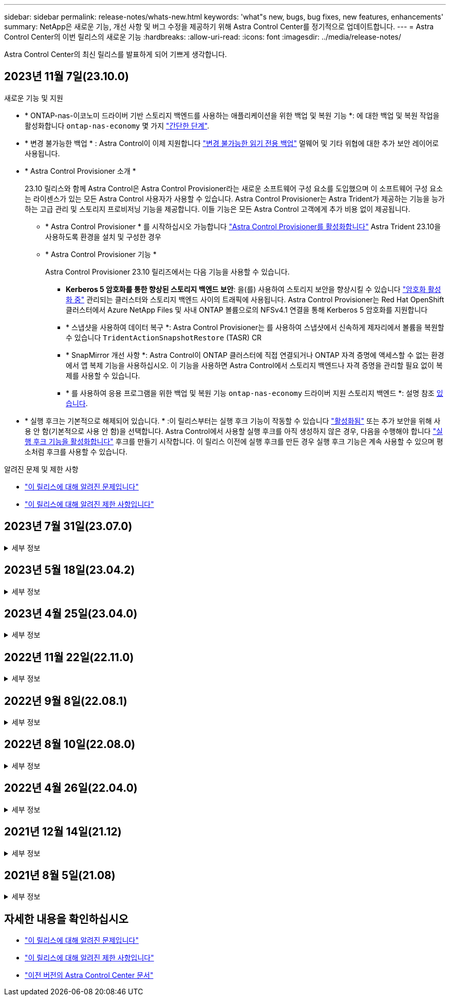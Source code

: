 ---
sidebar: sidebar 
permalink: release-notes/whats-new.html 
keywords: 'what"s new, bugs, bug fixes, new features, enhancements' 
summary: NetApp은 새로운 기능, 개선 사항 및 버그 수정을 제공하기 위해 Astra Control Center를 정기적으로 업데이트합니다. 
---
= Astra Control Center의 이번 릴리스의 새로운 기능
:hardbreaks:
:allow-uri-read: 
:icons: font
:imagesdir: ../media/release-notes/


[role="lead"]
Astra Control Center의 최신 릴리스를 발표하게 되어 기쁘게 생각합니다.



== 2023년 11월 7일(23.10.0)

[[nas-eco-backup-restore]]
.새로운 기능 및 지원
* * ONTAP-nas-이코노미 드라이버 기반 스토리지 백엔드를 사용하는 애플리케이션을 위한 백업 및 복원 기능 *: 에 대한 백업 및 복원 작업을 활성화합니다 `ontap-nas-economy` 몇 가지 link:../use/protect-apps.html#enable-backup-and-restore-for-ontap-nas-economy-operations["간단한 단계"^].
* * 변경 불가능한 백업 * : Astra Control이 이제 지원합니다 link:../concepts/data-protection.html#immutable-backups["변경 불가능한 읽기 전용 백업"^] 멀웨어 및 기타 위협에 대한 추가 보안 레이어로 사용됩니다.
* * Astra Control Provisioner 소개 *
+
23.10 릴리스와 함께 Astra Control은 Astra Control Provisioner라는 새로운 소프트웨어 구성 요소를 도입했으며 이 소프트웨어 구성 요소는 라이센스가 있는 모든 Astra Control 사용자가 사용할 수 있습니다. Astra Control Provisioner는 Astra Trident가 제공하는 기능을 능가하는 고급 관리 및 스토리지 프로비저닝 기능을 제공합니다. 이들 기능은 모든 Astra Control 고객에게 추가 비용 없이 제공됩니다.

+
** * Astra Control Provisioner * 를 시작하십시오
가능합니다 link:../use/enable-acp.html["Astra Control Provisioner를 활성화합니다"^] Astra Trident 23.10을 사용하도록 환경을 설치 및 구성한 경우
** * Astra Control Provisioner 기능 *
+
Astra Control Provisioner 23.10 릴리즈에서는 다음 기능을 사용할 수 있습니다.

+
*** *Kerberos 5 암호화를 통한 향상된 스토리지 백엔드 보안*: 을(를) 사용하여 스토리지 보안을 향상시킬 수 있습니다 link:../use-acp/configure-storage-backend-encryption.html["암호화 활성화 중"^] 관리되는 클러스터와 스토리지 백엔드 사이의 트래픽에 사용됩니다. Astra Control Provisioner는 Red Hat OpenShift 클러스터에서 Azure NetApp Files 및 사내 ONTAP 볼륨으로의 NFSv4.1 연결을 통해 Kerberos 5 암호화를 지원합니다
*** * 스냅샷을 사용하여 데이터 복구 *: Astra Control Provisioner는 를 사용하여 스냅샷에서 신속하게 제자리에서 볼륨을 복원할 수 있습니다 `TridentActionSnapshotRestore` (TASR) CR
*** * SnapMirror 개선 사항 *: Astra Control이 ONTAP 클러스터에 직접 연결되거나 ONTAP 자격 증명에 액세스할 수 없는 환경에서 앱 복제 기능을 사용하십시오. 이 기능을 사용하면 Astra Control에서 스토리지 백엔드나 자격 증명을 관리할 필요 없이 복제를 사용할 수 있습니다.
*** * 를 사용하여 응용 프로그램을 위한 백업 및 복원 기능 `ontap-nas-economy` 드라이버 지원 스토리지 백엔드 *: 설명 참조 <<nas-eco-backup-restore,있습니다>>.




* * 실행 후크는 기본적으로 해제되어 있습니다. * :이 릴리스부터는 실행 후크 기능이 작동할 수 있습니다 link:../use/execution-hooks.html#enable-the-execution-hooks-feature["활성화됨"] 또는 추가 보안을 위해 사용 안 함(기본적으로 사용 안 함)을 선택합니다. Astra Control에서 사용할 실행 후크를 아직 생성하지 않은 경우, 다음을 수행해야 합니다 link:../use/execution-hooks.html#enable-the-execution-hooks-feature["실행 후크 기능을 활성화합니다"^] 후크를 만들기 시작합니다. 이 릴리스 이전에 실행 후크를 만든 경우 실행 후크 기능은 계속 사용할 수 있으며 평소처럼 후크를 사용할 수 있습니다.


.알려진 문제 및 제한 사항
* link:../release-notes/known-issues.html["이 릴리스에 대해 알려진 문제입니다"^]
* link:../release-notes/known-limitations.html["이 릴리스에 대해 알려진 제한 사항입니다"^]




== 2023년 7월 31일(23.07.0)

.세부 정보
[%collapsible]
====
.새로운 기능 및 지원
* https://docs.netapp.com/us-en/astra-control-center-2307/get-started/requirements.html#storage-backends["확장 구성에서 NetApp MetroCluster를 스토리지 백엔드로 사용할 수 있도록 지원합니다"^]
* https://docs.netapp.com/us-en/astra-control-center-2307/get-started/requirements.html#storage-backends["Longhorn을 스토리지 백엔드로 사용할 수 있도록 지원합니다"^]
* https://docs.netapp.com/us-en/astra-control-center-2307/use/replicate_snapmirror.html#delete-an-application-replication-relationship["이제 동일한 Kubernetes 클러스터에서 ONTAP 백엔드 간에 애플리케이션을 복제할 수 있습니다"]
* https://docs.netapp.com/us-en/astra-control-center-2307/use/manage-remote-authentication.html["이제 Astra Control Center는 원격(LDAP) 사용자를 위한 대체 로그인 속성으로 'userPrincipalName'을 지원합니다"^]
* https://docs.netapp.com/us-en/astra-control-center-2307/use/execution-hooks.html["Astra Control Center를 사용하여 복제 페일오버 후에 새로운 실행 후크 유형 '사후 페일오버'를 실행할 수 있습니다"^]
* 이제 클론 워크플로우에서 라이브 클론만 지원합니다(관리되는 애플리케이션의 현재 상태). 스냅샷 또는 백업에서 복제하려면 를 사용합니다 https://docs.netapp.com/us-en/astra-control-center-2307/use/restore-apps.html["워크플로를 복원합니다"^].


.알려진 문제 및 제한 사항
* https://docs.netapp.com/us-en/astra-control-center-2307/release-notes/known-issues.html["이 릴리스에 대해 알려진 문제입니다"^]
* https://docs.netapp.com/us-en/astra-control-center-2307/release-notes/known-limitations.html["이 릴리스에 대해 알려진 제한 사항입니다"^]


====


== 2023년 5월 18일(23.04.2)

.세부 정보
[%collapsible]
====
Astra Control Center(23.04.0)용 패치 릴리스(23.04.2)는 에 대한 지원을 제공합니다 https://newreleases.io/project/github/kubernetes-csi/external-snapshotter/release/v6.1.0["Kubernetes CSI 외부 스냅샷 v6.1.0"^] 및 에서는 다음 사항을 수정합니다.

* 실행 후크를 사용할 때 현재 위치 응용 프로그램 복원의 버그
* 버킷 서비스 연결 문제


====


== 2023년 4월 25일(23.04.0)

.세부 정보
[%collapsible]
====
.새로운 기능 및 지원
* https://docs.netapp.com/us-en/astra-control-center-2304/concepts/licensing.html["새 Astra Control Center 설치에 대해 기본적으로 90일 평가판 라이센스가 활성화됩니다"^]
* https://docs.netapp.com/us-en/astra-control-center-2304/use/execution-hooks.html["추가 필터링 옵션이 포함된 향상된 실행 후크 기능"^]
* https://docs.netapp.com/us-en/astra-control-center-2304/use/execution-hooks.html["이제 Astra Control Center를 사용하여 복제 페일오버 후에 실행 후크를 실행할 수 있습니다"^]
* https://docs.netapp.com/us-en/astra-control-center-2304/use/restore-apps.html#migrate-from-ontap-nas-economy-storage-to-ontap-nas-storage["'ONTAP-NAS-이코노미 스토리지' 클래스에서 'ONTAP-NAS' 스토리지 클래스로 볼륨 마이그레이션 지원"^]
* https://docs.netapp.com/us-en/astra-control-center-2304/use/restore-apps.html#filter-resources-during-an-application-restore["복원 작업 중에 애플리케이션 리소스를 포함 또는 제외하는 지원"^]
* https://docs.netapp.com/us-en/astra-control-center-2304/use/manage-apps.html["데이터 전용 애플리케이션 관리 지원"]


.알려진 문제 및 제한 사항
* https://docs.netapp.com/us-en/astra-control-center-2304/release-notes/known-issues.html["이 릴리스에 대해 알려진 문제입니다"^]
* https://docs.netapp.com/us-en/astra-control-center-2304/release-notes/known-limitations.html["이 릴리스에 대해 알려진 제한 사항입니다"^]


====


== 2022년 11월 22일(22.11.0)

.세부 정보
[%collapsible]
====
.새로운 기능 및 지원
* https://docs.netapp.com/us-en/astra-control-center-2211/use/manage-apps.html#define-apps["여러 네임스페이스에 걸쳐 있는 응용 프로그램 지원"^]
* https://docs.netapp.com/us-en/astra-control-center-2211/use/manage-apps.html#define-apps["애플리케이션 정의에 클러스터 리소스 포함 지원"^]
* https://docs.netapp.com/us-en/astra-control-center-2211/use/manage-remote-authentication.html["역할 기반 액세스 제어(RBAC) 통합으로 LDAP 인증을 개선했습니다"^]
* https://docs.netapp.com/us-en/astra-control-center-2211/get-started/requirements.html["Kubernetes 1.25 및 Pod 보안 승인(PSA) 지원 추가"^]
* https://docs.netapp.com/us-en/astra-control-center-2211/use/monitor-running-tasks.html["백업, 복원 및 클론 작업에 대한 향상된 진행률 보고 기능"^]


.알려진 문제 및 제한 사항
* https://docs.netapp.com/us-en/astra-control-center-2211/release-notes/known-issues.html["이 릴리스에 대해 알려진 문제입니다"^]
* https://docs.netapp.com/us-en/astra-control-center-2211/release-notes/known-limitations.html["이 릴리스에 대해 알려진 제한 사항입니다"^]


====


== 2022년 9월 8일(22.08.1)

.세부 정보
[%collapsible]
====
Astra Control Center(22.08.0)용 패치 릴리스(22.08.1)는 NetApp SnapMirror를 사용하여 앱 복제에 사소한 버그를 수정합니다.

====


== 2022년 8월 10일(22.08.0)

.세부 정보
[%collapsible]
====
.새로운 기능 및 지원
* https://docs.netapp.com/us-en/astra-control-center-2208/use/replicate_snapmirror.html["NetApp SnapMirror 기술을 사용하여 애플리케이션을 복제합니다"^]
* https://docs.netapp.com/us-en/astra-control-center-2208/use/manage-apps.html#define-apps["앱 관리 워크플로 개선"^]
* https://docs.netapp.com/us-en/astra-control-center-2208/use/execution-hooks.html["자체 실행 후크 기능이 향상되었습니다"^]
+

NOTE: NetApp에서 제공한 특정 애플리케이션에 대한 기본 사전/사후 스냅샷 실행 후크가 이 릴리즈에서 제거되었습니다. 이 릴리즈로 업그레이드해도 스냅샷에 대한 실행 후크를 제공하지 않으면 Astra Control은 충돌 시에도 정합성이 보장되는 스냅샷만 생성합니다. 를 방문하십시오 https://github.com/NetApp/Verda["NetApp 버다"^] 사용자 환경에 맞게 수정할 수 있는 샘플 실행 후크 스크립트의 GitHub 리포지토리

* https://docs.netapp.com/us-en/astra-control-center-2208/get-started/requirements.html["VMware Tanzu Kubernetes Grid Integrated Edition(TKGI) 지원"^]
* https://docs.netapp.com/us-en/astra-control-center-2208/get-started/requirements.html#operational-environment-requirements["Google Anthos 지원"^]
* https://docs.netapp.com/us-en/astra-automation-2208/workflows_infra/ldap_prepare.html["LDAP 구성(Astra Control API 사용)"^]


.알려진 문제 및 제한 사항
* https://docs.netapp.com/us-en/astra-control-center-2208/release-notes/known-issues.html["이 릴리스에 대해 알려진 문제입니다"^]
* https://docs.netapp.com/us-en/astra-control-center-2208/release-notes/known-limitations.html["이 릴리스에 대해 알려진 제한 사항입니다"^]


====


== 2022년 4월 26일(22.04.0)

.세부 정보
[%collapsible]
====
.새로운 기능 및 지원
* https://docs.netapp.com/us-en/astra-control-center-2204/concepts/user-roles-namespaces.html["네임스페이스 역할 기반 액세스 제어(RBAC)"^]
* https://docs.netapp.com/us-en/astra-control-center-2204/get-started/install_acc-cvo.html["Cloud Volumes ONTAP 지원"^]
* https://docs.netapp.com/us-en/astra-control-center-2204/get-started/requirements.html#ingress-for-on-premises-kubernetes-clusters["Astra Control Center에 대한 일반 수신 지원"^]
* https://docs.netapp.com/us-en/astra-control-center-2204/use/manage-buckets.html#remove-a-bucket["Astra Control에서 버킷 제거"^]
* https://docs.netapp.com/us-en/astra-control-center-2204/get-started/requirements.html#tanzu-kubernetes-grid-cluster-requirements["VMware Tanzu 포트폴리오 지원"^]


.알려진 문제 및 제한 사항
* https://docs.netapp.com/us-en/astra-control-center-2204/release-notes/known-issues.html["이 릴리스에 대해 알려진 문제입니다"^]
* https://docs.netapp.com/us-en/astra-control-center-2204/release-notes/known-limitations.html["이 릴리스에 대해 알려진 제한 사항입니다"^]


====


== 2021년 12월 14일(21.12)

.세부 정보
[%collapsible]
====
.새로운 기능 및 지원
* https://docs.netapp.com/us-en/astra-control-center-2112/use/restore-apps.html["애플리케이션 복원"^]
* https://docs.netapp.com/us-en/astra-control-center-2112/use/execution-hooks.html["실행 후크"^]
* https://docs.netapp.com/us-en/astra-control-center-2112/get-started/requirements.html#supported-app-installation-methods["네임스페이스 범위 연산자로 배포된 응용 프로그램 지원"^]
* https://docs.netapp.com/us-en/astra-control-center-2112/get-started/requirements.html["업스트림 Kubernetes 및 Rancher에 대한 추가 지원"^]
* https://docs.netapp.com/us-en/astra-control-center-2112/use/upgrade-acc.html["Astra Control Center 업그레이드"^]
* https://docs.netapp.com/us-en/astra-control-center-2112/get-started/acc_operatorhub_install.html["설치용 Red Hat OperatorHub 옵션"^]


.해결된 문제
* https://docs.netapp.com/us-en/astra-control-center-2112/release-notes/resolved-issues.html["이 릴리스의 문제를 해결했습니다"^]


.알려진 문제 및 제한 사항
* https://docs.netapp.com/us-en/astra-control-center-2112/release-notes/known-issues.html["이 릴리스에 대해 알려진 문제입니다"^]
* https://docs.netapp.com/us-en/astra-control-center-2112/release-notes/known-limitations.html["이 릴리스에 대해 알려진 제한 사항입니다"^]


====


== 2021년 8월 5일(21.08)

.세부 정보
[%collapsible]
====
Astra Control Center의 최초 릴리스.

* https://docs.netapp.com/us-en/astra-control-center-2108/concepts/intro.html["그게 뭐죠"^]
* https://docs.netapp.com/us-en/astra-control-center-2108/concepts/architecture.html["아키텍처 및 구성 요소 이해"^]
* https://docs.netapp.com/us-en/astra-control-center-2108/get-started/requirements.html["시작하는 데 필요한 사항"^]
* https://docs.netapp.com/us-en/astra-control-center-2108/get-started/install_acc.html["설치합니다"^] 및 https://docs.netapp.com/us-en/astra-control-center-2108/get-started/setup_overview.html["설정"^]
* https://docs.netapp.com/us-en/astra-control-center-2108/use/manage-apps.html["관리"^] 및 https://docs.netapp.com/us-en/astra-control-center-2108/use/protect-apps.html["보호"^] 인프라
* https://docs.netapp.com/us-en/astra-control-center-2108/use/manage-buckets.html["버킷을 관리합니다"^] 및 https://docs.netapp.com/us-en/astra-control-center-2108/use/manage-backend.html["스토리지 백엔드"^]
* https://docs.netapp.com/us-en/astra-control-center-2108/use/manage-users.html["계정 관리"^]
* https://docs.netapp.com/us-en/astra-control-center-2108/rest-api/api-intro.html["API를 통한 자동화"^]


====


== 자세한 내용을 확인하십시오

* link:../release-notes/known-issues.html["이 릴리스에 대해 알려진 문제입니다"]
* link:../release-notes/known-limitations.html["이 릴리스에 대해 알려진 제한 사항입니다"]
* link:../acc-earlier-versions.html["이전 버전의 Astra Control Center 문서"]

